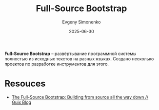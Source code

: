 :PROPERTIES:
:ID:       e6af0c71-ad5f-4507-9b9f-474b13e87d6d
:END:
#+TITLE: Full-Source Bootstrap
#+AUTHOR: Evgeny Simonenko
#+LANGUAGE: Russian
#+LICENSE: CC BY-SA 4.0
#+DATE: 2025-06-30
#+FILETAGS: :bootstrap:

*Full-Source Bootstrap* -- развёртывание программной системы полностью из исходных текстов на разных языках. Создано несколько проектов по разработке инструментов для этого.

* Resouces

- [[https://guix.gnu.org/en/blog/2023/the-full-source-bootstrap-building-from-source-all-the-way-down/][The Full-Source Bootstrap: Building from source all the way down // Guix Blog]]

